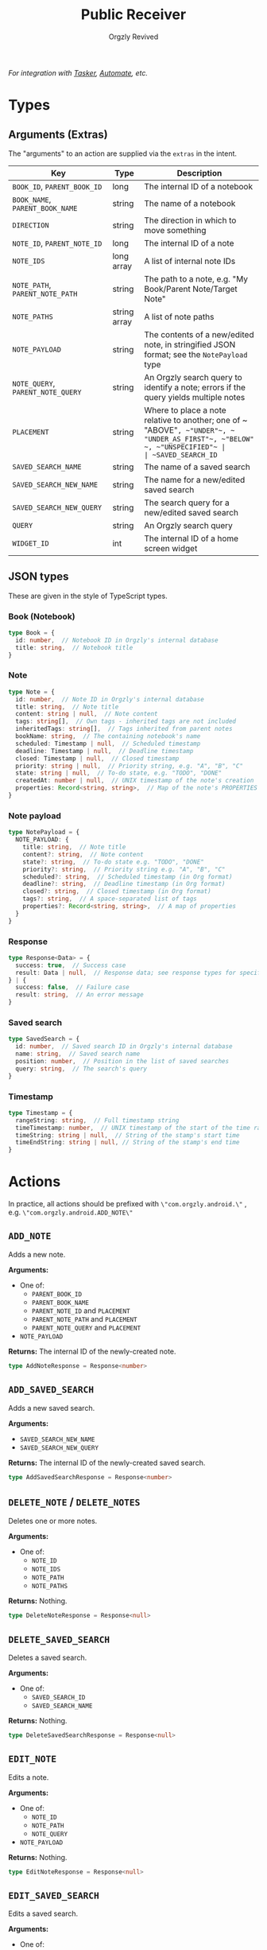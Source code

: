 #+TITLE: Public Receiver
#+AUTHOR: Orgzly Revived
#+OPTIONS: html-postamble:nil num:nil H:10

/For integration with [[https://tasker.joaoapps.com/][Tasker]], [[https://llamalab.com/automate/][Automate]], etc./

* Types
** Arguments (Extras)
The "arguments" to an action are supplied via the ~extras~ in the intent.

| Key                               | Type         | Description                                                                                                            |
|-----------------------------------+--------------+------------------------------------------------------------------------------------------------------------------------|
| ~BOOK_ID~, ~PARENT_BOOK_ID~       | long         | The internal ID of a notebook                                                                                          |
| ~BOOK_NAME~, ~PARENT_BOOK_NAME~   | string       | The name of a notebook                                                                                                 |
| ~DIRECTION~                       | string       | The direction in which to move something                                                                               |
| ~NOTE_ID~, ~PARENT_NOTE_ID~       | long         | The internal ID of a note                                                                                              |
| ~NOTE_IDS~                        | long array   | A list of internal note IDs                                                                                            |
| ~NOTE_PATH~, ~PARENT_NOTE_PATH~   | string       | The path to a note, e.g. "My Book/Parent Note/Target Note"                                                             |
| ~NOTE_PATHS~                      | string array | A list of note paths                                                                                                   |
| ~NOTE_PAYLOAD~                    | string       | The contents of a new/edited note, in stringified JSON format; see the ~NotePayload~ type                              |
| ~NOTE_QUERY~, ~PARENT_NOTE_QUERY~ | string       | An Orgzly search query to identify a note; errors if the query yields multiple notes                                   |
| ~PLACEMENT~                       | string       | Where to place a note relative to another; one of ~​"ABOVE"​~, ~​"UNDER"​~, ~​"UNDER_AS_FIRST"​~, ~​"BELOW"​~, ~​"UNSPECIFIED"​~ |
| ~SAVED_SEARCH_ID~                 | long         | The internal ID of a saved search                                                                                      |
| ~SAVED_SEARCH_NAME~               | string       | The name of a saved search                                                                                             |
| ~SAVED_SEARCH_NEW_NAME~           | string       | The name for a new/edited saved search                                                                                 |
| ~SAVED_SEARCH_NEW_QUERY~          | string       | The search query for a new/edited saved search                                                                         |
| ~QUERY~                           | string       | An Orgzly search query                                                                                                 |
| ~WIDGET_ID~                       | int          | The internal ID of a home screen widget                                                                                |

** JSON types
These are given in the style of TypeScript types.

*** Book (Notebook)
#+BEGIN_SRC typescript
type Book = {
  id: number,  // Notebook ID in Orgzly's internal database
  title: string,  // Notebook title
}
#+END_SRC

*** Note
#+BEGIN_SRC typescript
type Note = {
  id: number,  // Note ID in Orgzly's internal database
  title: string,  // Note title
  content: string | null,  // Note content
  tags: string[],  // Own tags - inherited tags are not included
  inheritedTags: string[],  // Tags inherited from parent notes
  bookName: string,  // The containing notebook's name
  scheduled: Timestamp | null,  // Scheduled timestamp
  deadline: Timestamp | null,  // Deadline timestamp
  closed: Timestamp | null,  // Closed timestamp
  priority: string | null,  // Priority string, e.g. "A", "B", "C"
  state: string | null,  // To-do state, e.g. "TODO", "DONE"
  createdAt: number | null,  // UNIX timestamp of the note's creation
  properties: Record<string, string>,  // Map of the note's PROPERTIES
}
#+END_SRC

*** Note payload
#+BEGIN_SRC typescript
type NotePayload = {
  NOTE_PAYLOAD: {
    title: string,  // Note title
    content?: string,  // Note content
    state?: string,  // To-do state e.g. "TODO", "DONE"
    priority?: string,  // Priority string e.g. "A", "B", "C"
    scheduled?: string,  // Scheduled timestamp (in Org format)
    deadline?: string,  // Deadline timestamp (in Org format)
    closed?: string,  // Closed timestamp (in Org format)
    tags?: string,  // A space-separated list of tags
    properties?: Record<string, string>,  // A map of properties
  }
}
#+END_SRC

*** Response
#+BEGIN_SRC typescript
type Response<Data> = {
  success: true,  // Success case
  result: Data | null,  // Response data; see response types for specific actions
} | {
  success: false,  // Failure case
  result: string,  // An error message
}
#+END_SRC

*** Saved search
#+BEGIN_SRC typescript
type SavedSearch = {
  id: number,  // Saved search ID in Orgzly's internal database
  name: string,  // Saved search name
  position: number,  // Position in the list of saved searches
  query: string,  // The search's query
}
#+END_SRC

*** Timestamp
#+BEGIN_SRC typescript
type Timestamp = {
  rangeString: string,  // Full timestamp string
  timeTimestamp: number,  // UNIX timestamp of the start of the time range
  timeString: string | null,  // String of the stamp's start time
  timeEndString: string | null, // String of the stamp's end time
}
#+END_SRC

* Actions
In practice, all actions should be prefixed with ~\"com.orgzly.android.\"~ , e.g. ~\"com.orgzly.android.ADD_NOTE\"~

** ~ADD_NOTE~
Adds a new note.

*Arguments:*
- One of:
  - ~PARENT_BOOK_ID~
  - ~PARENT_BOOK_NAME~
  - ~PARENT_NOTE_ID~ and ~PLACEMENT~
  - ~PARENT_NOTE_PATH~ and ~PLACEMENT~
  - ~PARENT_NOTE_QUERY~ and ~PLACEMENT~
- ~NOTE_PAYLOAD~

*Returns:*
The internal ID of the newly-created note.
#+BEGIN_SRC typescript
type AddNoteResponse = Response<number>
#+END_SRC

** ~ADD_SAVED_SEARCH~
Adds a new saved search.

*Arguments:*
- ~SAVED_SEARCH_NEW_NAME~
- ~SAVED_SEARCH_NEW_QUERY~

*Returns:*
The internal ID of the newly-created saved search.
#+BEGIN_SRC typescript
type AddSavedSearchResponse = Response<number>
#+END_SRC

** ~DELETE_NOTE~ / ~DELETE_NOTES~
Deletes one or more notes.

*Arguments:*
- One of:
  - ~NOTE_ID~
  - ~NOTE_IDS~
  - ~NOTE_PATH~
  - ~NOTE_PATHS~

*Returns:*
Nothing.
#+BEGIN_SRC typescript
type DeleteNoteResponse = Response<null>
#+END_SRC

** ~DELETE_SAVED_SEARCH~
Deletes a saved search.

*Arguments:*
- One of:
  - ~SAVED_SEARCH_ID~
  - ~SAVED_SEARCH_NAME~

*Returns:*
Nothing.
#+BEGIN_SRC typescript
type DeleteSavedSearchResponse = Response<null>
#+END_SRC

** ~EDIT_NOTE~
Edits a note.

*Arguments:*
- One of:
  - ~NOTE_ID~
  - ~NOTE_PATH~
  - ~NOTE_QUERY~
- ~NOTE_PAYLOAD~

*Returns:*
Nothing.
#+BEGIN_SRC typescript
type EditNoteResponse = Response<null>
#+END_SRC

** ~EDIT_SAVED_SEARCH~
Edits a saved search.

*Arguments:*
- One of:
  - ~SAVED_SEARCH_ID~
  - ~SAVED_SEARCH_NAME~
- ~SAVED_SEARCH_NEW_NAME~; optional - left unchanged if absent
- ~SAVED_SEARCH_NEW_QUERY~; optional - left unchanged if absent

*Returns:*
Nothing.
#+BEGIN_SRC typescript
type EditSavedSearchResponse = Response<null>
#+END_SRC

** ~GET_BOOKS~
Retrieves a list of all notebooks.

*Arguments:*
None.

*Returns:*
A list of all notebooks.
#+BEGIN_SRC typescript
type GetBooksResponse = Response<Book[]>
#+END_SRC

** ~GET_NOTE~
Retrieves a note.

*Arguments:*
- One of:
  - ~NOTE_ID~
  - ~NOTE_PATH~
  - ~NOTE_QUERY~

*Returns:*
The specified note.
#+BEGIN_SRC typescript
type GetNoteResponse = Response<Note>
#+END_SRC

** ~GET_SAVED_SEARCHES~
Retrieves a list of all saved searches.

*Arguments:*
None.

*Returns:*
A list of all saved searches.
#+BEGIN_SRC typescript
type GetSavedSearchesResponse = Response<SavedSearch[]>
#+END_SRC

** ~GET_WIDETS~
Retrieves a list of all home screen widgets.

*Arguments:*
None.

*Returns:*
A map of internal widget IDs to the saved search they're set to
#+BEGIN_SRC typescript
type GetWidgetsResponse = Response<Record<int, SavedSearch>>
#+END_SRC

** ~MOVE_NOTE~ / ~MOVE_NOTES~
Moves one or more notes in the specified direction.

*Arguments:*
- One of:
  - ~NOTE_ID~
  - ~NOTE_IDS~
  - ~NOTE_PATH~
  - ~NOTE_PATHS~
- ~DIRECTION~; one of ~\"UP\"~, ~\"DOWN\"~, ~\"LEFT\"~ or ~\"RIGHT\"~

*Returns:*
Nothing.
#+BEGIN_SRC typescript
type MoveNoteResponse = Response<null>
#+END_SRC

** ~MOVE_SAVED_SEARCH~
Moves a saved search up or down in the list of saved searches.

*Arguments:*
- One of:
  - ~SAVED_SEARCH_ID~
  - ~SAVED_SEARCH_NAME~
- ~DIRECTION~; either ~\"UP"~ or ~\"DOWN"~

*Returns:*
Nothing.
#+BEGIN_SRC typescript
type MoveSavedSearchResponse = Response<null>
#+END_SRC

** ~REFILE_NOTE~ / ~REFILE_NOTES~
Refiles one or more notes to a specified location.

*Arguments:*
- One of:
  - ~NOTE_ID~
  - ~NOTE_IDS~
  - ~NOTE_PATH~
  - ~NOTE_PATHS~
- ~DIRECTION~; one of ~\"UP\"~, ~\"DOWN\"~, ~\"LEFT\"~ or ~\"RIGHT\"~

*Returns:*
Nothing.
#+BEGIN_SRC typescript
type RefileNoteResponse = Response<null>
#+END_SRC

** ~SEARCH~
Runs a search query, retrieving the results.

*Arguments:*
- ~QUERY~

*Returns:*
A list of notes matching the query.
#+BEGIN_SRC typescript
type SearchResponse = Response<Note[]>
#+END_SRC

** ~SET_WIDGET~
Sets the saved search displayed by a home screen widget.

*Arguments:*
- ~WIDGET_ID~
- One of:
  - ~SAVED_SEARCH_ID~
  - ~SAVED_SEARCH_NAME~

*Returns:*
Nothing.
#+BEGIN_SRC typescript
type SetWidgetResponse = Response<null>
#+END_SRC
